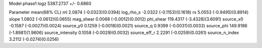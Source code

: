 Model phase1
logz            5387.2737 +/- 0.6860

Parameter            mean(68% CL)
ml                   2.0874 (-0.0323)(0.0394)
log_rho_s            -2.0322 (-0.1153)(0.1618)
rs                   5.0553 (-0.9495)(0.8914)
slope                1.0802 (-0.0612)(0.0655)
mag_shear            0.0068 (-0.0012)(0.0012)
phi_shear            119.4317 (-3.4328)(3.6091)
source_x0            -0.1587 (-0.0027)(0.0024)
source_y0            0.1259 (-0.0018)(0.0021)
source_q             0.9399 (-0.0031)(0.0033)
source_phi           149.9186 (-1.8981)(1.9606)
source_intensity     0.1058 (-0.0029)(0.0032)
source_eff_r         2.2291 (-0.0259)(0.0261)
source_n_index       3.2112 (-0.0274)(0.0256)

